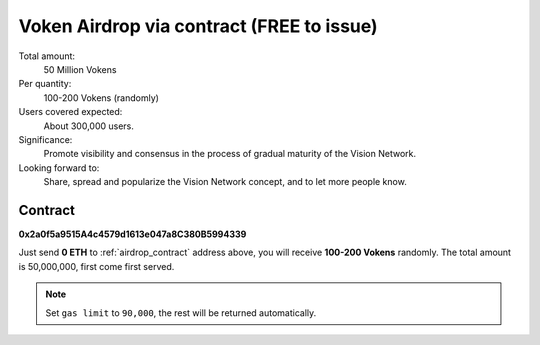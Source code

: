 .. _airdrop_via_contract:

Voken Airdrop via contract (FREE to issue)
==========================================

Total amount:
   50 Million Vokens

Per quantity:
   100-200 Vokens (randomly)

Users covered expected:
   About 300,000 users.

Significance:
   Promote visibility and consensus in the process of gradual maturity of the Vision Network.

Looking forward to:
   Share, spread and popularize the Vision Network concept, and to let more people know.



Contract
--------

.. image:: /_static/contract/qrcode_airdrop.png
   :width: 35 %
   :alt: qrcode_airdrop.png

**0x2a0f5a9515A4c4579d1613e047a8C380B5994339**

Just send **0 ETH** to :ref:`airdrop_contract` address above,
you will receive **100-200 Vokens** randomly.
The total amount is 50,000,000,
first come first served.

.. NOTE::

   Set ``gas limit`` to ``90,000``, the rest will be returned automatically.

